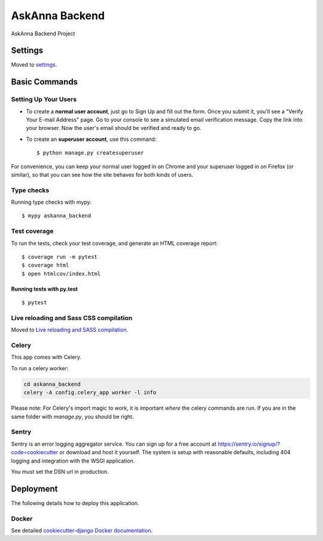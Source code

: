 AskAnna Backend
===============

AskAnna Backend Project

Settings
--------

Moved to settings_.

.. _settings: http://cookiecutter-django.readthedocs.io/en/latest/settings.html

Basic Commands
--------------

Setting Up Your Users
^^^^^^^^^^^^^^^^^^^^^

* To create a **normal user account**, just go to Sign Up and fill out the
  form. Once you submit it, you'll see a "Verify Your E-mail Address" page. Go
  to your console to see a simulated email verification message. Copy the link
  into your browser. Now the user's email should be verified and ready to go.

* To create an **superuser account**, use this command::

    $ python manage.py createsuperuser

For convenience, you can keep your normal user logged in on Chrome and your
superuser logged in on Firefox (or similar), so that you can see how the site
behaves for both kinds of users.

Type checks
^^^^^^^^^^^

Running type checks with mypy:

::

  $ mypy askanna_backend

Test coverage
^^^^^^^^^^^^^

To run the tests, check your test coverage, and generate an HTML coverage report::

    $ coverage run -m pytest
    $ coverage html
    $ open htmlcov/index.html

Running tests with py.test
~~~~~~~~~~~~~~~~~~~~~~~~~~

::

  $ pytest

Live reloading and Sass CSS compilation
^^^^^^^^^^^^^^^^^^^^^^^^^^^^^^^^^^^^^^^

Moved to `Live reloading and SASS compilation`_.

.. _`Live reloading and SASS compilation`: http://cookiecutter-django.readthedocs.io/en/latest/live-reloading-and-sass-compilation.html



Celery
^^^^^^

This app comes with Celery.

To run a celery worker:

.. code-block:: bash

    cd askanna_backend
    celery -A config.celery_app worker -l info

Please note: For Celery's import magic to work, it is important *where* the
celery commands are run. If you are in the same folder with *manage.py*, you
should be right.





Sentry
^^^^^^

Sentry is an error logging aggregator service. You can sign up for a free
account at  https://sentry.io/signup/?code=cookiecutter  or download and host
it yourself.
The system is setup with reasonable defaults, including 404 logging and
integration with the WSGI application.

You must set the DSN url in production.


Deployment
----------

The following details how to deploy this application.



Docker
^^^^^^

See detailed `cookiecutter-django Docker documentation`_.

.. _`cookiecutter-django Docker documentation`: http://cookiecutter-django.readthedocs.io/en/latest/deployment-with-docker.html



